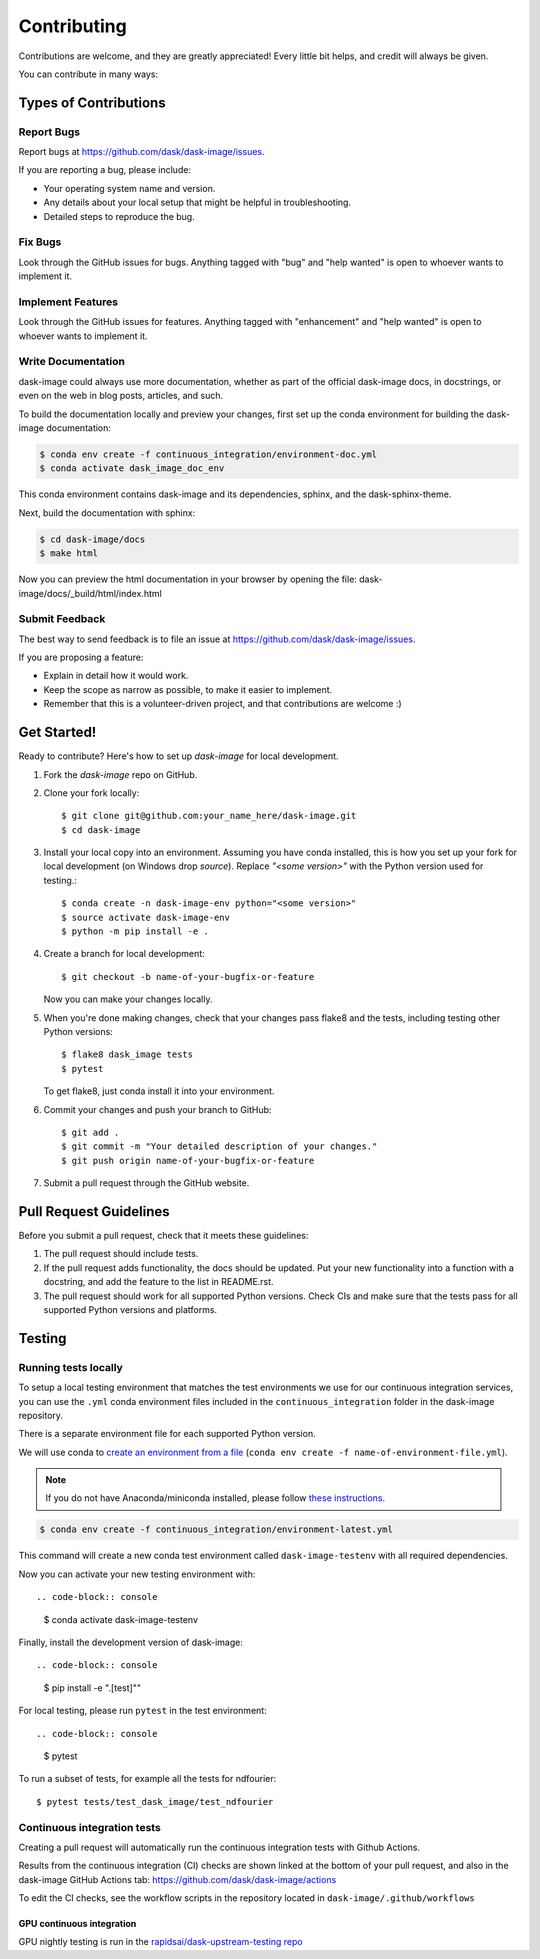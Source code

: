 .. highlight:: shell

============
Contributing
============

Contributions are welcome, and they are greatly appreciated! Every
little bit helps, and credit will always be given.

You can contribute in many ways:

Types of Contributions
----------------------

Report Bugs
~~~~~~~~~~~

Report bugs at https://github.com/dask/dask-image/issues.

If you are reporting a bug, please include:

* Your operating system name and version.
* Any details about your local setup that might be helpful in troubleshooting.
* Detailed steps to reproduce the bug.

Fix Bugs
~~~~~~~~

Look through the GitHub issues for bugs. Anything tagged with "bug"
and "help wanted" is open to whoever wants to implement it.

Implement Features
~~~~~~~~~~~~~~~~~~

Look through the GitHub issues for features. Anything tagged with "enhancement"
and "help wanted" is open to whoever wants to implement it.

Write Documentation
~~~~~~~~~~~~~~~~~~~

dask-image could always use more documentation, whether as part of the
official dask-image docs, in docstrings, or even on the web in blog posts,
articles, and such.

To build the documentation locally and preview your changes, first set up the
conda environment for building the dask-image documentation:

.. code-block:: console

    $ conda env create -f continuous_integration/environment-doc.yml
    $ conda activate dask_image_doc_env

This conda environment contains dask-image and its dependencies, sphinx,
and the dask-sphinx-theme.

Next, build the documentation with sphinx:

.. code-block:: console

    $ cd dask-image/docs
    $ make html

Now you can preview the html documentation in your browser by opening the file:
dask-image/docs/_build/html/index.html

Submit Feedback
~~~~~~~~~~~~~~~

The best way to send feedback is to file an issue at https://github.com/dask/dask-image/issues.

If you are proposing a feature:

* Explain in detail how it would work.
* Keep the scope as narrow as possible, to make it easier to implement.
* Remember that this is a volunteer-driven project, and that contributions
  are welcome :)

Get Started!
------------

Ready to contribute? Here's how to set up `dask-image` for local development.

1. Fork the `dask-image` repo on GitHub.
2. Clone your fork locally::

    $ git clone git@github.com:your_name_here/dask-image.git
    $ cd dask-image

3. Install your local copy into an environment. Assuming you have conda installed, this is how you set up your fork for local development (on Windows drop `source`). Replace `"<some version>"` with the Python version used for testing.::

    $ conda create -n dask-image-env python="<some version>"
    $ source activate dask-image-env
    $ python -m pip install -e .

4. Create a branch for local development::

    $ git checkout -b name-of-your-bugfix-or-feature

   Now you can make your changes locally.

5. When you're done making changes, check that your changes pass flake8 and the tests, including testing other Python versions::

    $ flake8 dask_image tests
    $ pytest

   To get flake8, just conda install it into your environment.

6. Commit your changes and push your branch to GitHub::

    $ git add .
    $ git commit -m "Your detailed description of your changes."
    $ git push origin name-of-your-bugfix-or-feature

7. Submit a pull request through the GitHub website.

Pull Request Guidelines
-----------------------

Before you submit a pull request, check that it meets these guidelines:

1. The pull request should include tests.
2. If the pull request adds functionality, the docs should be updated. Put
   your new functionality into a function with a docstring, and add the
   feature to the list in README.rst.
3. The pull request should work for all supported Python versions. Check CIs
   and make sure that the tests pass for all supported Python versions
   and platforms.

Testing
-------

Running tests locally
~~~~~~~~~~~~~~~~~~~~~

To setup a local testing environment that matches the test environments we use
for our continuous integration services, you can use the ``.yml``
conda environment files included in the ``continuous_integration`` folder
in the dask-image repository.

There is a separate environment file for each supported Python version.

We will use conda to
`create an environment from a file
<https://docs.conda.io/projects/conda/en/latest/user-guide/tasks/manage-environments.html#creating-an-environment-from-an-environment-yml-file>`_
(``conda env create -f name-of-environment-file.yml``).

.. note::
    If you do not have Anaconda/miniconda installed, please follow
    `these instructions <https://docs.conda.io/projects/conda/en/latest/user-guide/install/>`_.

.. code-block:: console

    $ conda env create -f continuous_integration/environment-latest.yml

This command will create a new conda test environment
called ``dask-image-testenv`` with all required dependencies.

Now you can activate your new testing environment with::

.. code-block:: console

    $ conda activate dask-image-testenv

Finally, install the development version of dask-image::

.. code-block:: console

    $ pip install -e ".[test]""

For local testing, please run ``pytest`` in the test environment::

.. code-block:: console

    $ pytest


To run a subset of tests, for example all the tests for ndfourier::

    $ pytest tests/test_dask_image/test_ndfourier

Continuous integration tests
~~~~~~~~~~~~~~~~~~~~~~~~~~~~~

Creating a pull request will automatically run the continuous integration
tests with Github Actions.

Results from the continuous integration (CI) checks are shown linked at the bottom 
of your pull request, and also in the dask-image GitHub Actions tab:
https://github.com/dask/dask-image/actions

To edit the CI checks, see the workflow scripts in the repository located in 
``dask-image/.github/workflows``

GPU continuous integration
^^^^^^^^^^^^^^^^^^^^^^^^^^^

GPU nightly testing is run in the `rapidsai/dask-upstream-testing repo <https://github.com/rapidsai/dask-upstream-testing>`_
